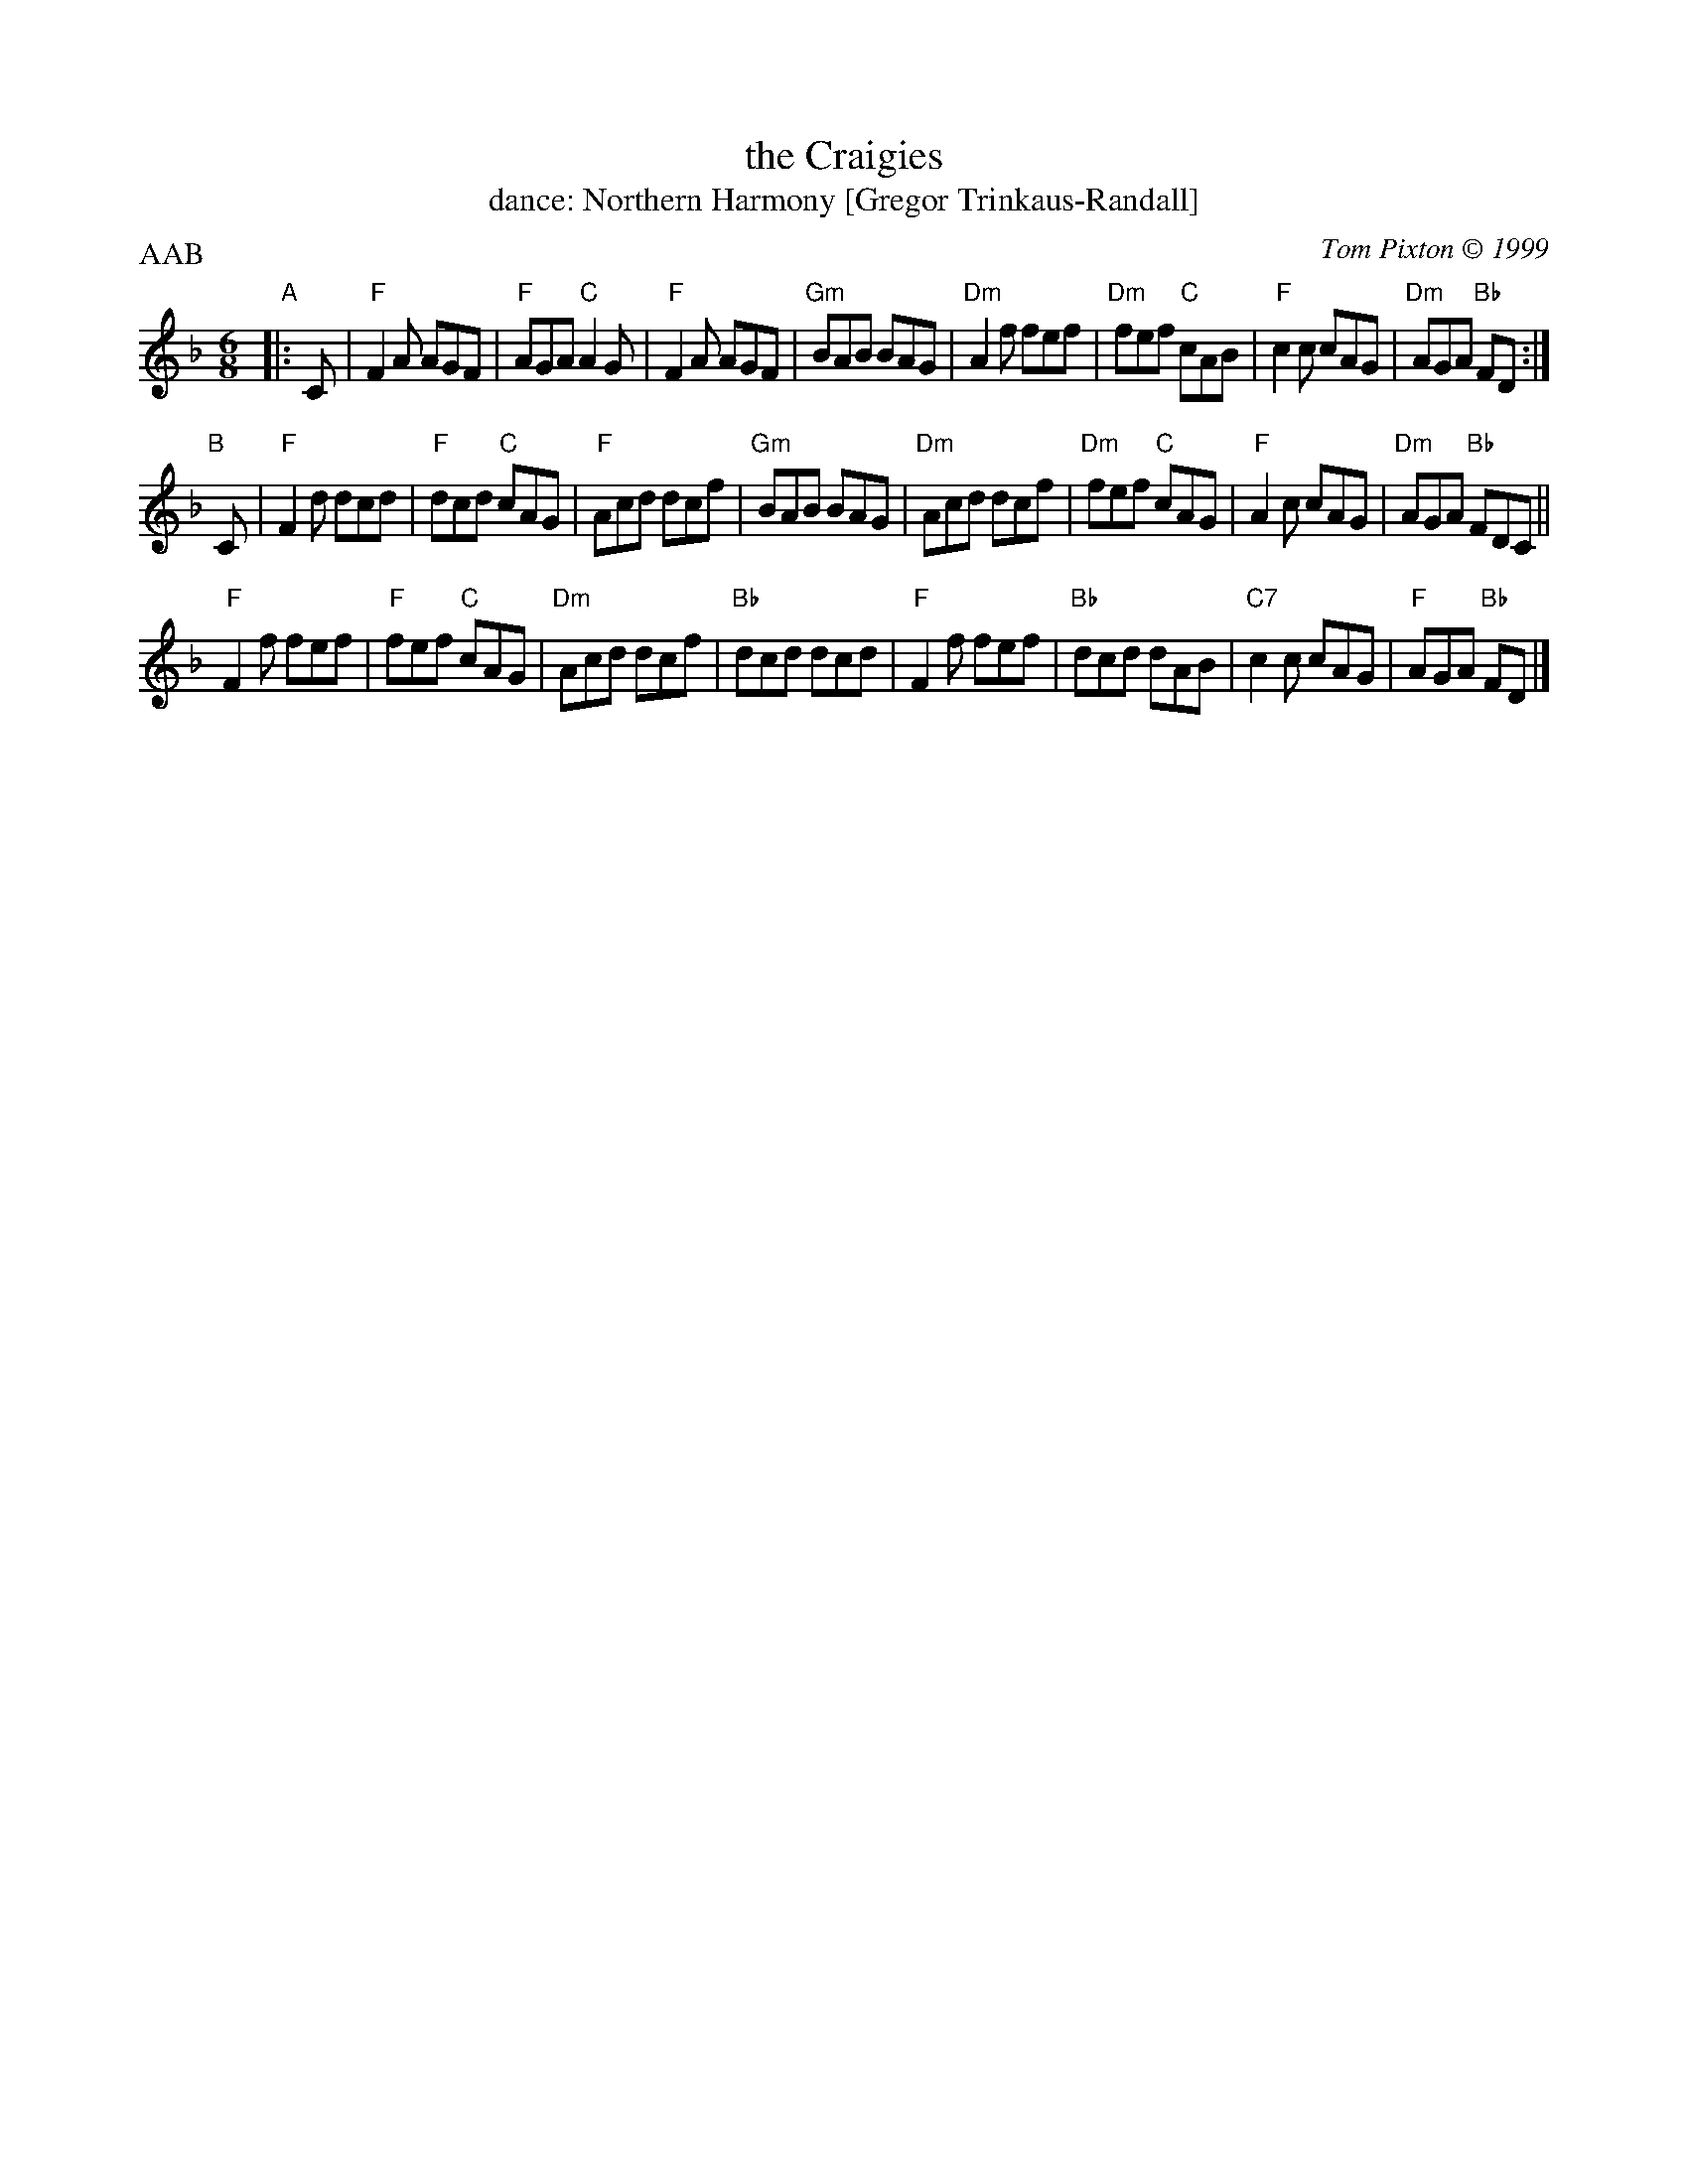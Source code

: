 X: 271
T: the Craigies
T: dance: Northern Harmony [Gregor Trinkaus-Randall]
C: Tom Pixton \251 1999
R: jig
B: Celebrate Fifty Years of Dancing with the Boston Branch RSCDS (2000) p.27
Z: 2012 John Chambers <jc:trillian.mit.edu>
M: 6/8
L: 1/8
P: AAB
K: F
"A"|: C |\
"F"F2A AGF | "F"AGA "C"A2G | "F"F2A AGF | "Gm"BAB BAG |\
"Dm"A2f fef | "Dm"fef "C"cAB | "F"c2c cAG | "Dm"AGA "Bb"FD :|
"B"[|] C |\
"F"F2d dcd | "F"dcd "C"cAG | "F"Acd dcf | "Gm"BAB BAG |\
"Dm"Acd dcf | "Dm"fef "C"cAG | "F"A2c cAG | "Dm"AGA "Bb"FDC ||
"F"F2f fef | "F"fef "C"cAG | "Dm"Acd dcf | "Bb"dcd dcd |\
"F"F2f fef | "Bb"dcd dAB | "C7"c2c cAG | "F"AGA "Bb"FD |]

